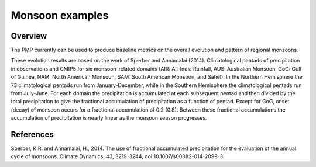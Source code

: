 .. _Monsoon-example:

*****************
Monsoon examples
*****************

Overview
========

The PMP currently can be used to produce baseline metrics on the overall evolution and pattern of regional monsoons.

These evolution results are based on the work of Sperber and Annamalai (2014).  Climatological pentads of precipitation in observations and CMIP5 for six monsoon-related domains (AIR: All-India Rainfall, AUS: Australian Monsoon, GoG: Gulf of Guinea, NAM: North American Monsoon, SAM: South American Monsoon, and Sahel). In the Northern Hemisphere the 73 climatological pentads run from January-December, while in the Southern Hemisphere the climatological pentads run from July-June. For each domain the precipitation is accumulated at each subsequent pentad and then divided by the total precipitation to give the fractional accumulation of precipitation as a function of pentad. Except for GoG, onset (decay) of monsoon occurs for a fractional accumulation of 0.2 (0.8). Between these fractional accumulations the accumulation of precipitation is nearly linear as the monsoon season progresses.



References
==========

Sperber, K.R. and Annamalai, H., 2014. The use of fractional accumulated precipitation for the evaluation of the annual cycle of monsoons. Climate Dynamics, 43, 3219-3244, doi:10.1007/s00382-014-2099-3
